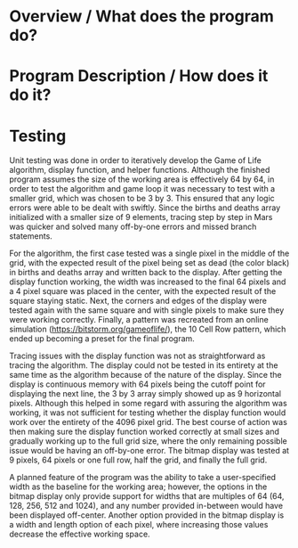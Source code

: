 * Overview / What does the program do?
* Program Description / How does it do it?
* Testing
  Unit testing was done in order to iteratively develop the Game of Life algorithm, display function, and helper functions. 
  Although the finished program assumes the size of the working area is effectively 64 by 64, in order to test the algorithm
 and game loop it was necessary to test with a smaller grid, which was chosen to be 3 by 3. This ensured that any logic errors
 were able to be dealt with swiftly. Since the births and deaths array initialized with a smaller size of 9 elements, tracing step by step in 
Mars was quicker and solved many off-by-one errors and missed branch statements.

For the algorithm, the first case tested was a single pixel in the middle of the grid, with the expected result of the pixel being set as dead
(the color black) in births and deaths array and written back to the display. After getting the display function working, the width was 
increased to the final 64 pixels and a 4 pixel square was placed in the center, with the expected result of the square staying static. 
Next, the corners and edges of the display were tested again with the same square and with single pixels to make sure they were working 
correctly. Finally, a pattern was recreated from an online simulation (https://bitstorm.org/gameoflife/), the 10 Cell Row pattern, which 
ended up becoming a preset for the final program. 

Tracing issues with the display function was not as straightforward as tracing the algorithm. The display could not be tested in its entirety
 at the same time as the algorithm because of the nature of the display. Since the display is continuous memory with 64 pixels being the 
cutoff point for displaying the next line, the 3 by 3 array simply showed up as 9 horizontal pixels. Although this helped in some regard with 
assuring the algorithm was working, it was not sufficient for testing whether the display function would work over the entirety of the 4096 pixel
 grid. The best course of action was then making sure the display function worked correctly at small sizes and gradually working up to the full 
grid size, where the only remaining possible issue would be having an off-by-one error. The bitmap display was tested at 9 pixels, 64 pixels or 
one full row, half the grid, and finally the full grid. 

A planned feature of the program was the 
ability to take a user-specified width as the baseline for the working area; however, the options in the bitmap display only provide support
for widths that are multiples of 64 (64, 128, 256, 512 and 1024), and any number provided in-between would have been displayed off-center. 
Another option provided in the bitmap display is a width and length option of each pixel, where increasing those values decrease the effective
working space. 
 
